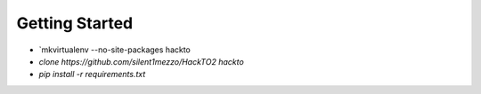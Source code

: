 Getting Started
+++++++++++++++

* `mkvirtualenv --no-site-packages hackto
* `clone https://github.com/silent1mezzo/HackTO2 hackto`
* `pip install -r requirements.txt`

